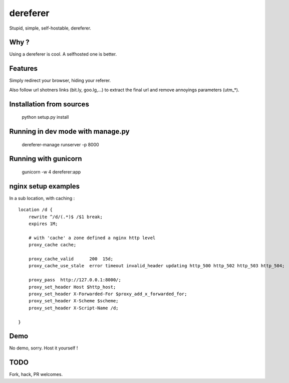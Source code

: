 dereferer
===========

Stupid, simple, self-hostable, dereferer.

Why ?
-----
Using a dereferer is cool. A selfhosted one is better.


Features
--------

Simply redirect your browser, hiding your referer.

Also follow url shotners links (bit.ly, goo.lg,...) to extract the final url and remove annoyings parameters (utm_*).

Installation from sources
--------------------------

   python setup.py install

Running in dev mode with manage.py
----------------------------------

    dereferer-manage runserver -p 8000


Running with gunicorn
----------------------

    gunicorn -w 4 dereferer:app


nginx setup examples
--------------------


In a sub location, with caching :

::

    location /d {
        rewrite ^/d/(.*)$ /$1 break;
        expires 1M;

        # with 'cache' a zone defined a nginx http level
        proxy_cache cache;

        proxy_cache_valid      200  15d;
        proxy_cache_use_stale  error timeout invalid_header updating http_500 http_502 http_503 http_504;

        proxy_pass  http://127.0.0.1:8000/;
        proxy_set_header Host $http_host;
        proxy_set_header X-Forwarded-For $proxy_add_x_forwarded_for;
        proxy_set_header X-Scheme $scheme;
        proxy_set_header X-Script-Name /d;

    }


Demo
----
No demo, sorry. Host it yourself !

TODO
----
Fork, hack, PR welcomes.
